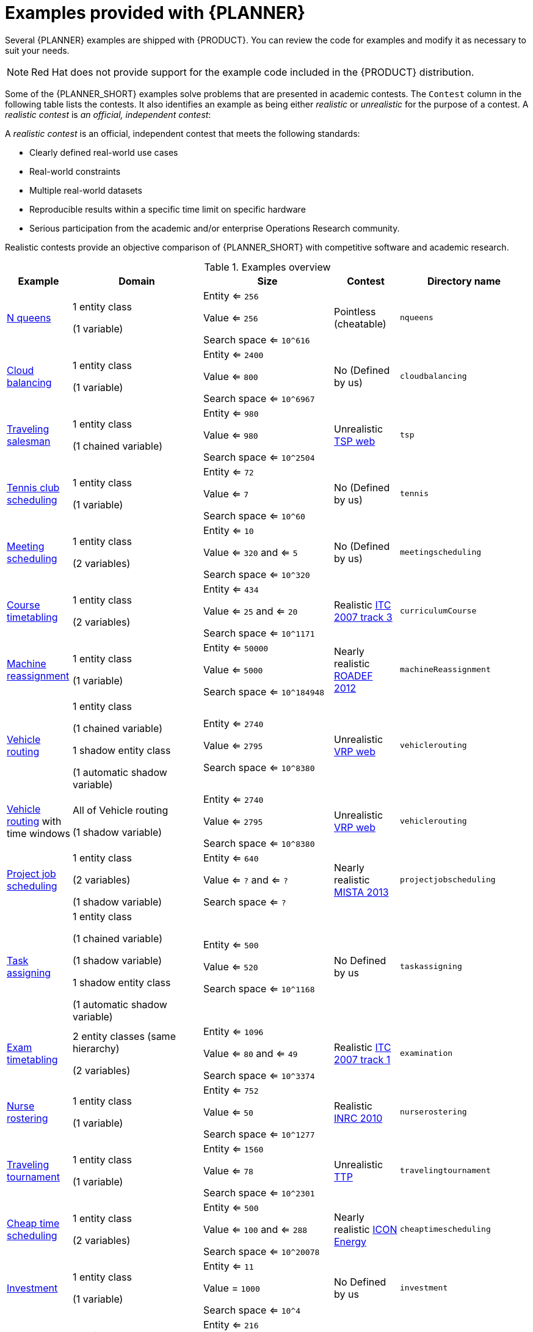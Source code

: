[id='examples-con']
= Examples provided with {PLANNER}

Several {PLANNER} examples are shipped with {PRODUCT}. You can review the code for examples and modify it as necessary to suit your needs.

[NOTE]
====
Red Hat does not provide support for the example code included in the {PRODUCT} distribution.
====

Some of the {PLANNER_SHORT} examples solve problems that are presented in academic contests. The `Contest` column in the following table lists the contests. It also identifies an example as being either _realistic_ or _unrealistic_ for the purpose of a contest. A _realistic contest_ is _an official, independent contest_:

A _realistic contest_ is an official, independent contest that meets the following standards:

* Clearly defined real-world use cases
* Real-world constraints
* Multiple real-world datasets
* Reproducible results within a specific time limit on specific hardware
* Serious participation from the academic and/or enterprise Operations Research community.

Realistic contests provide an objective comparison of {PLANNER_SHORT} with competitive software and academic research.

.Examples overview
[cols="1,2a,2a,1a,2a", options="header"]
|===
|Example |Domain |Size |Contest |Directory name

|<<ex-nQueens-ref,N queens>>
|1 entity class

(1 variable)
|Entity <= `256`

Value <= `256`

Search space <= `10^616`
|Pointless (cheatable)
|`nqueens`

|<<ex-cloudBalancing-ref,Cloud balancing>>
|1 entity class

(1 variable)
|Entity <= `2400`

Value <= `800`

Search space <= `10^6967`
|No
(Defined by us)
|`cloudbalancing`

|<<ex-tsp-ref,Traveling salesman>>
|1 entity class

(1 chained variable)
|Entity <= `980`

Value <= `980`

Search space <= `10^2504`
|Unrealistic
http://www.math.uwaterloo.ca/tsp/[TSP web]
|`tsp`

|<<ex-tennis-ref,Tennis club scheduling>>
|1 entity class

(1 variable)
|Entity <= `72`

Value <= `7`

Search space <= `10^60`
|No
(Defined by us)
|`tennis`

|<<ex-meetingScheduling-ref,Meeting scheduling>>
|1 entity class

(2 variables)
|Entity <= `10`

Value <= `320` and <= `5`

Search space <= `10^320`
|No
(Defined by us)
|`meetingscheduling`

|<<ex-curriculumCourse-ref,Course timetabling>>
|1 entity class

(2 variables)
|Entity <= `434`

Value <= `25` and <= `20`

Search space <= `10^1171`
|Realistic
http://www.cs.qub.ac.uk/itc2007/curriculmcourse/course_curriculm_index.htm[ITC 2007 track 3]
|`curriculumCourse`

|<<ex-machineReassignment-ref,Machine reassignment>>
|1 entity class

(1 variable)
|Entity <= `50000`

Value <= `5000`

Search space <= `10^184948`
|Nearly realistic
http://challenge.roadef.org/2012/en/[ROADEF 2012]
|`machineReassignment`

|<<ex-vehicleRouting-ref,Vehicle routing>>
|1 entity class

(1 chained variable)

1 shadow entity class

(1 automatic shadow variable)
|Entity <= `2740`

Value <= `2795`

Search space <= `10^8380`
|Unrealistic
http://neo.lcc.uma.es/vrp/[VRP web]
|`vehiclerouting`

|<<ex-vehicleRouting-ref,Vehicle routing>> with time windows
|All of Vehicle routing

(1 shadow variable)
|Entity <= `2740`

Value <= `2795`

Search space <= `10^8380`
|Unrealistic
http://neo.lcc.uma.es/vrp/[VRP web]
|`vehiclerouting`

|<<ex-projectJobScheduling-ref,Project job scheduling>>
|1 entity class

(2 variables)

(1 shadow variable)
|Entity <= `640`

Value <= `?` and <= `?`

Search space <= `?`
|Nearly realistic
http://gent.cs.kuleuven.be/mista2013challenge/[MISTA 2013]
|`projectjobscheduling`

|<<ex-taskAssigning-ref,Task assigning>>
|1 entity class

(1 chained variable)

(1 shadow variable)

1 shadow entity class

(1 automatic shadow variable)
|Entity <= `500`

Value <= `520`

Search space <= `10^1168`
|No
Defined by us
|`taskassigning`

|<<ex-examination-ref,Exam timetabling>>
|2 entity classes (same hierarchy)

(2 variables)
|Entity <= `1096`

Value <= `80` and <= `49`

Search space <= `10^3374`
|Realistic
http://www.cs.qub.ac.uk/itc2007/examtrack/exam_track_index.htm[ITC 2007 track 1]
|`examination`

|<<ex-nurseRostering-ref,Nurse rostering>>
|1 entity class

(1 variable)
|Entity <= `752`

Value <= `50`

Search space <= `10^1277`
|Realistic
http://www.kuleuven-kortrijk.be/nrpcompetition[INRC 2010]
|`nurserostering`

|<<ex-travelingTournament-ref,Traveling tournament>>
|1 entity class

(1 variable)
|Entity <= `1560`

Value <= `78`

Search space <= `10^2301`
|Unrealistic
http://mat.tepper.cmu.edu/TOURN/[TTP]
|`travelingtournament`

|<<ex-cheapTimeScheduling-ref,Cheap time scheduling>>
|1 entity class

(2 variables)
|Entity <= `500`

Value <= `100` and <= `288`

Search space <= `10^20078`
|Nearly realistic
https://web.archive.org/web/20170223060433/http://iconchallenge.insight-centre.org/challenge-energy[ICON Energy]
|`cheaptimescheduling`

|<<ex-investment-ref,Investment>>
|1 entity class

(1 variable)
|Entity <= `11`

Value = `1000`

Search space <= `10^4`
|No
Defined by us
|`investment`

|<<ex-conferenceScheduling-ref,Conference scheduling>>
|1 entity class

(2 variables)
|Entity <= `216`

Value <= `18` and <= `20`

Search space <= `10^552`
|No
Defined by us
| `conferencescheduling`

|<<ex-rockTour-ref,Rock tour>>
|1 entity class

(1 chained variable)

(4 shadow variables)

1 shadow entity class

(1 automatic shadow variable)
|Entity <= `47`

Value <= `48`

Search space <= `10^59`
|No
Defined by us
|`rocktour`

|<<ex-flightCrewScheduling-ref,Flight crew scheduling>>
|1 entity class

(1 variable)

1 shadow entity class

(1 automatic shadow variable)
|Entity <= `4375`

Value <= `750`

Search space <= `10^12578`
|No
Defined by us
|`flightcrewscheduling`

|===
